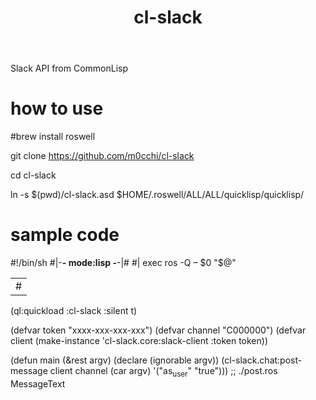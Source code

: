 #+title: cl-slack
Slack API from CommonLisp

* how to use

#brew install roswell

git clone https://github.com/m0cchi/cl-slack

cd cl-slack

ln -s $(pwd)/cl-slack.asd $HOME/.roswell/ALL/ALL/quicklisp/quicklisp/


* sample code

#+begin_src CL
#!/bin/sh
#|-*- mode:lisp -*-|#
#|
exec ros -Q -- $0 "$@"
|#

(ql:quickload :cl-slack :silent t)

(defvar token "xxxx-xxx-xxx-xxx")
(defvar channel "C000000")
(defvar client (make-instance 'cl-slack.core:slack-client
                              :token token))

(defun main (&rest argv)
  (declare (ignorable argv))
  (cl-slack.chat:post-message client
                              channel
                              (car argv)
                              '("as_user" "true")))
;; ./post.ros MessageText
#+begin_end
